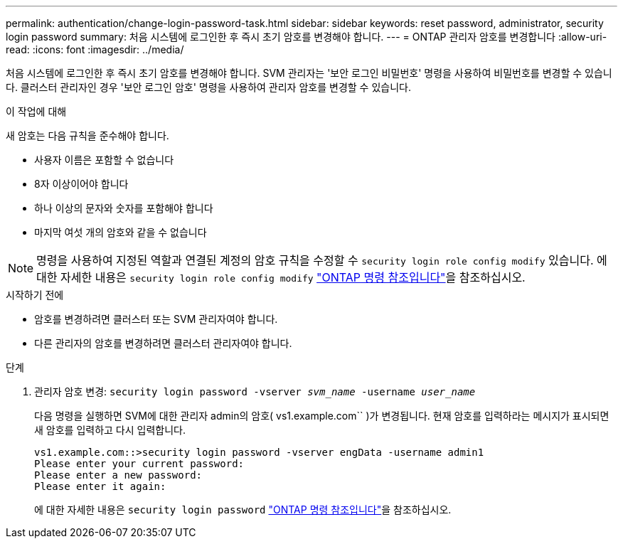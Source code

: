 ---
permalink: authentication/change-login-password-task.html 
sidebar: sidebar 
keywords: reset password, administrator, security login password 
summary: 처음 시스템에 로그인한 후 즉시 초기 암호를 변경해야 합니다. 
---
= ONTAP 관리자 암호를 변경합니다
:allow-uri-read: 
:icons: font
:imagesdir: ../media/


[role="lead"]
처음 시스템에 로그인한 후 즉시 초기 암호를 변경해야 합니다. SVM 관리자는 '보안 로그인 비밀번호' 명령을 사용하여 비밀번호를 변경할 수 있습니다. 클러스터 관리자인 경우 '보안 로그인 암호' 명령을 사용하여 관리자 암호를 변경할 수 있습니다.

.이 작업에 대해
새 암호는 다음 규칙을 준수해야 합니다.

* 사용자 이름은 포함할 수 없습니다
* 8자 이상이어야 합니다
* 하나 이상의 문자와 숫자를 포함해야 합니다
* 마지막 여섯 개의 암호와 같을 수 없습니다



NOTE: 명령을 사용하여 지정된 역할과 연결된 계정의 암호 규칙을 수정할 수 `security login role config modify` 있습니다. 에 대한 자세한 내용은 `security login role config modify` link:https://docs.netapp.com/us-en/ontap-cli/security-login-role-config-modify.html["ONTAP 명령 참조입니다"^]을 참조하십시오.

.시작하기 전에
* 암호를 변경하려면 클러스터 또는 SVM 관리자여야 합니다.
* 다른 관리자의 암호를 변경하려면 클러스터 관리자여야 합니다.


.단계
. 관리자 암호 변경: `security login password -vserver _svm_name_ -username _user_name_`
+
다음 명령을 실행하면 SVM에 대한 관리자 admin의 암호( vs1.example.com`` )가 변경됩니다. 현재 암호를 입력하라는 메시지가 표시되면 새 암호를 입력하고 다시 입력합니다.

+
[listing]
----
vs1.example.com::>security login password -vserver engData -username admin1
Please enter your current password:
Please enter a new password:
Please enter it again:
----
+
에 대한 자세한 내용은 `security login password` link:https://docs.netapp.com/us-en/ontap-cli/security-login-password.html["ONTAP 명령 참조입니다"^]을 참조하십시오.


